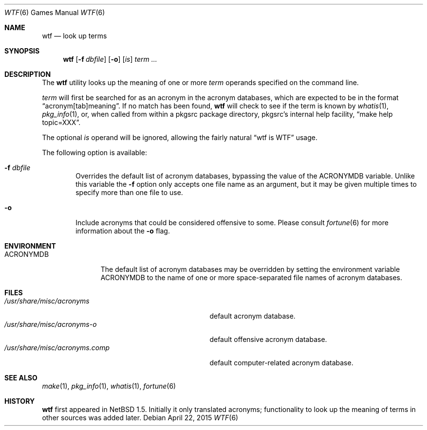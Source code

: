 .\"	$NetBSD: wtf.6,v 1.18 2015/04/22 14:00:46 wiz Exp $
.\"
.\" Public Domain
.\"
.Dd April 22, 2015
.Dt WTF 6
.Os
.Sh NAME
.Nm wtf
.Nd look up terms
.Sh SYNOPSIS
.Nm
.Op Fl f Ar dbfile
.Op Fl o
.Op Ar is
.Ar term ...
.Sh DESCRIPTION
The
.Nm
utility looks up the meaning of one or more
.Ar term
operands specified on the command line.
.Pp
.Ar term
will first be searched for as an acronym in the acronym databases,
which are expected to be in the format
.Dq acronym[tab]meaning .
If no match has been found,
.Nm
will check to see if the term is known by
.Xr whatis 1 ,
.Xr pkg_info 1 ,
or, when called from within a pkgsrc package directory,
pkgsrc's internal help facility,
.Dq make help topic=XXX .
.Pp
The optional
.Ar is
operand will be ignored, allowing the
fairly natural
.Dq wtf is WTF
usage.
.Pp
The following option is available:
.Bl -tag -width flag
.It Fl f Ar dbfile
Overrides the default list of acronym databases, bypassing the value of the
.Ev ACRONYMDB
variable.
Unlike this variable the
.Fl f
option only accepts one file name as an argument,
but it may be given multiple times to specify more than one file to use.
.It Fl o
Include acronyms that could be considered offensive to some.
Please consult
.Xr fortune 6
for more information about the
.Fl o
flag.
.El
.Sh ENVIRONMENT
.Bl -tag -width ACRONYMDB
.It Ev ACRONYMDB
The default list of acronym databases may be overridden by setting the
environment variable
.Ev ACRONYMDB
to the name of one or more space-separated file names of
acronym databases.
.El
.Sh FILES
.Bl -tag -width /usr/share/misc/acronyms.XXXX -compact
.It Pa /usr/share/misc/acronyms
default acronym database.
.It Pa /usr/share/misc/acronyms-o
default offensive acronym database.
.It Pa /usr/share/misc/acronyms.comp
default computer-related acronym database.
.El
.Sh SEE ALSO
.Xr make 1 ,
.Xr pkg_info 1 ,
.Xr whatis 1 ,
.Xr fortune 6
.Sh HISTORY
.Nm
first appeared in
.Nx 1.5 .
Initially it only translated acronyms;
functionality to look up the meaning of terms in other sources was added later.
